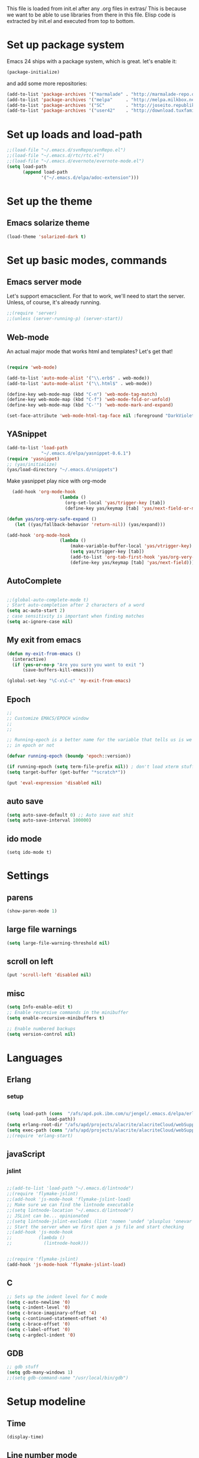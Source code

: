 
This file is loaded from init.el after any .org files in extras/ This
is because we want to be able to use libraries from there in this
file. Elisp code is extracted by init.el and executed from top to
bottom.

* Set up package system

 Emacs 24 ships with a package system, which is great.
 let's enable it:

#+begin_src emacs-lisp
(package-initialize)
#+end_src

   and add some more repositories:

#+begin_src emacs-lisp
(add-to-list 'package-archives '("marmalade" . "http://marmalade-repo.org/packages/"))
(add-to-list 'package-archives '("melpa"     . "http://melpa.milkbox.net/packages/"))
(add-to-list 'package-archives '("SC"        . "http://joseito.republika.pl/sunrise-commander/") t)
(add-to-list 'package-archives '("user42"    . "http://download.tuxfamily.org/user42/elpa/packages/") t)

#+end_src
* Set up loads and load-path
#+BEGIN_SRC emacs-lisp
;;(load-file "~/.emacs.d/svnRepo/svnRepo.el")
;;(load-file "~/.emacs.d/rtc/rtc.el")
;;(load-file "~/.emacs.d/evernote/evernote-mode.el")
(setq load-path
      (append load-path
             '("~/.emacs.d/elpa/adoc-extension")))

#+END_SRC
* Set up the theme
** Emacs solarize theme

#+begin_src emacs-lisp
(load-theme 'solarized-dark t)
#+end_src

* Set up basic modes, commands
** Emacs server mode
   Let's support emacsclient. For that to work, we'll need to start the server.
   Unless, of course, it's already running.

#+begin_src emacs-lisp
;;(require 'server)
;;(unless (server-running-p) (server-start))
#+end_src

** Web-mode
   An actual major mode that works html and templates? Let's get
   that!

#+BEGIN_SRC emacs-lisp

(require 'web-mode)

(add-to-list 'auto-mode-alist '("\\.erb$" . web-mode))
(add-to-list 'auto-mode-alist '("\\.html$" . web-mode))

(define-key web-mode-map (kbd "C-n") 'web-mode-tag-match)
(define-key web-mode-map (kbd "C-f") 'web-mode-fold-or-unfold)
(define-key web-mode-map (kbd "C-'") 'web-mode-mark-and-expand)

(set-face-attribute 'web-mode-html-tag-face nil :foreground "DarkViolet")

#+END_SRC
** YASnippet

#+begin_src emacs-lisp
(add-to-list 'load-path
             "~/.emacs.d/elpa/yasnippet-0.6.1")
(require 'yasnippet)
;; (yas/initialize)
(yas/load-directory "~/.emacs.d/snippets")

#+end_src

Make yasnippet play nice with org-mode

#+begin_src emacs-lisp
  (add-hook 'org-mode-hook
                    (lambda ()
                      (org-set-local 'yas/trigger-key [tab])
                      (define-key yas/keymap [tab] 'yas/next-field-or-maybe-expand)))

(defun yas/org-very-safe-expand ()
   (let ((yas/fallback-behavior 'return-nil)) (yas/expand)))

(add-hook 'org-mode-hook
                    (lambda ()
                        (make-variable-buffer-local 'yas/vtrigger-key)
                        (setq yas/trigger-key [tab])
                        (add-to-list 'org-tab-first-hook 'yas/org-very-safe-expand)
                        (define-key yas/keymap [tab] 'yas/next-field)))
#+end_src

** AutoComplete
#+BEGIN_SRC emacs-lisp

;;(global-auto-complete-mode t)
; Start auto-completion after 2 characters of a word
(setq ac-auto-start 2)
; case sensitivity is important when finding matches
(setq ac-ignore-case nil)

#+END_SRC
** My exit from emacs
#+BEGIN_SRC emacs-lisp
(defun my-exit-from-emacs ()
  (interactive)
  (if (yes-or-no-p "Are you sure you want to exit ")
      (save-buffers-kill-emacs)))

(global-set-key "\C-x\C-c" 'my-exit-from-emacs)
#+END_SRC
** Epoch
#+BEGIN_SRC emacs-lisp
;; 
;; Customize EMACS/EPOCH window
;;
;;

;; Running-epoch is a better name for the variable that tells us is we are
;; in epoch or not

(defvar running-epoch (boundp 'epoch::version))

(if running-epoch (setq term-file-prefix nil)) ; don't load xterm stuff!
(setq target-buffer (get-buffer "*scratch*"))

(put 'eval-expression 'disabled nil)

#+END_SRC
** auto save
#+BEGIN_SRC emacs-lisp 
(setq auto-save-default 0) ;; Auto save eat shit
(setq auto-save-interval 100000)
#+END_SRC
** ido mode
#+BEGIN_SRC emacs-list
(setq ido-mode t)
#+END_SRC
* Settings
** parens
#+begin_src emacs-lisp
(show-paren-mode 1)
#+end_src
** large file warnings
#+begin_src emacs-lisp
(setq large-file-warning-threshold nil)
#+end_src
** scroll on left
#+BEGIN_SRC emacs-lisp
(put 'scroll-left 'disabled nil)
#+END_SRC
** misc
#+BEGIN_SRC emacs-lisp 
(setq Info-enable-edit t)
;; Enable recursive commands in the minibuffer
(setq enable-recursive-minibuffers t)

;; Enable numbered backups
(setq version-control nil)
#+END_SRC
* Languages
** Erlang
*** setup
#+BEGIN_SRC emacs-lisp 

(setq load-path (cons  "/afs/apd.pok.ibm.com/u/jengel/.emacs.d/elpa/erlang"
		       load-path))
(setq erlang-root-dir "/afs/apd/projects/alacrite/alacriteCloud/webSupport/erlang/otp_src_17.1")
(setq exec-path (cons "/afs/apd/projects/alacrite/alacriteCloud/webSupport/erlang/otp_src_17.1/bin" exec-path))
;;(require 'erlang-start)

#+END_SRC
** javaScript
*** jslint
#+BEGIN_SRC emacs-lisp

;;(add-to-list 'load-path "~/.emacs.d/lintnode")
;;(require 'flymake-jslint)
;;(add-hook 'js-mode-hook 'flymake-jslint-load)
;; Make sure we can find the lintnode executable
;;(setq lintnode-location "~/.emacs.d/lintnode")
;; JSLint can be... opinionated
;;(setq lintnode-jslint-excludes (list 'nomen 'undef 'plusplus 'onevar 'white))
;; Start the server when we first open a js file and start checking
;;(add-hook 'js-mode-hook
;;          (lambda ()
;;            (lintnode-hook)))


;;(require 'flymake-jslint)
(add-hook 'js-mode-hook 'flymake-jslint-load)

#+END_SRC
** C
#+BEGIN_SRC emacs-lisp
;; Sets up the indent level for C mode
(setq c-auto-newline '0)
(setq c-indent-level '0)
(setq c-brace-imaginary-offset '4)
(setq c-continued-statement-offset '4)
(setq c-brace-offset '0)
(setq c-label-offset '0)
(setq c-argdecl-indent '0)
#+END_SRC
** GDB
#+BEGIN_SRC emacs-lisp
;; gdb stuff
(setq gdb-many-windows 1)	       
;;(setq gdb-command-name "/usr/local/bin/gdb")
#+END_SRC
* Setup modeline
** Time
#+begin_src emacs-lisp
(display-time)
#+end_src
** Line number mode

* Keybindings
** Window sizing

#+begin_src emacs-lisp
(define-key  global-map [C-up] 'enlarge-window)
(define-key  global-map [C-down] 'shrink-window)
(define-key  global-map [C-left] 'enlarge-window-horizontally)
(define-key  global-map [C-right] 'shrink-window-horizontally)
#+end_src

(setq-default inhibit-eol-conversion t)


** Because I always type it wrong and never us list dired

#+begin_src emacs-lisp
(global-set-key "\C-x\C-d" 'dired)
#+end_src

** Top/bottom of window and buffer

#+begin_src emacs-lisp

(defun beg-window ()
  (interactive)
  (move-to-window-line 0))
(defun end-window ()
  (interactive)
  (move-to-window-line -1))

(define-key  global-map [C-home] 'beg-window)
(define-key  global-map [C-end] 'end-window)
(define-key  global-map [home] 'beginning-of-buffer)
(define-key  global-map [end] 'end-of-buffer)
;;(global-set-key [f1] 'other-window)
(global-set-key [f1] 'window-number-switch)

(global-set-key [f10] 'scroll-left)
(global-set-key [S-f10] 'scroll-right)
(global-set-key [f11] 'toggle-truncate-lines)

(global-set-key [C-S-up] 'text-scale-increase)
(global-set-key [C-S-down] 'text-scale-decrease)


#+end_src

** Scrolling
#+begin_src emacs-lisp

(defun up10 ()
  (interactive)
  (previous-line 10))
(defun dn10 ()
  (interactive)
  (next-line 10))

(define-key  global-map [S-up] 'up10)
(define-key  global-map [S-down] 'dn10)

#+end_src

** recenter current line
#+begin_src emacs-lisp
(global-set-key (kbd "C-S-l") 'recenter-top-bottom)
#+end_src
** Buffer swapping
#+begin_src emacs-lisp
(global-set-key [S-f1] 'switch-to-next-buffer)
(global-set-key [C-f1] 'switch-to-previous-buffer)
#+end_src
** Duplicate current line
#+begin_src emacs-lisp
(fset 'dup-line
   [1 11 25 return 25])
(global-set-key [f2] 'dup-line)
#+end_src

** Dired keys
#+begin_src emacs-lisp
;;(define-key dired-mode-map (kbd "ESC <delete>") 'dired-unmark-all-marks)
(define-key dired-mode-map [S-up] 'dired-up-directory)

#+end_src

** Misc custom keybindings

#+begin_src emacs-lisp

(defun kill-buffer-no-query (&optional buffer)
  "Kill BUFFER without querying."
  (interactive)
  (unless buffer (setq buffer  (current-buffer)))
  (let ((kill-buffer-query-functions ())
        (buffer-save-without-query   t)
        (buffer-modified-p           (buffer-modified-p)))
    (unwind-protect
        (progn (set-buffer-modified-p nil)
               (kill-buffer buffer))
      (when (get-buffer buffer)
        (set-buffer-modified-p buffer-modified-p)))))

(global-set-key [\e c] 'copy-region-as-kill)

(fset 'kill-buffer-noprompt
   [24 107 return])
(global-set-key [f3] 'kill-buffer-no-query)
;;(global-set-key [f3] 'kill-buffer-noprompt)
;;(global-set-key [f3] 'kill-buffer)


(fset 'bring-to-top
   "\C-u1\C-l")
(global-set-key [S-mouse-1] 'bring-to-top)


(setq transient-mark-mode 1)	       
(setq scroll-step 1)	       
;;(setq key-translation-map nil)  ;;causes speedbar in gdb not to work

;;(split-window-vertically) 
;;(split-window-horizontally) 
(global-set-key [delete] 'delete-char)
(substitute-key-definition 'capitalize-word 'copy-region-as-kill esc-map )
(substitute-key-definition 'back-to-indentation 'kill-region esc-map )
(define-key  esc-map [C] 'capitalize-word)

(setq message-log-max nil)
;;(kill-buffer "*Messages*")


(fset 'file
   [24 19 24 107 return])
(global-set-key [f4] 'file)
(global-set-key [f5] 'desktop-save)



#+end_src

** Some mouse binding
#+BEGIN_SRC emacs-lisp
(global-set-key [vertical-scroll-bar C-down-mouse-1] 'mldrag-drag-vertical-line)
(global-set-key [mode-line C-down-mouse-1] 'mouse-drag-mode-line)
(global-set-key [mode-line C-mouse-3] 'mouse-delete-window)
(global-set-key [mode-line double-mouse-1] 'bury-buffer)
(global-set-key [mode-line mouse-1] 'mouse-select-window)
(global-set-key [mode-line mouse-2] 'mouse-select-window)
(global-set-key [mode-line mouse-3] 'mouse-select-window)
(global-set-key [mode-line down-mouse-1] 'mouse-select-window)
(global-set-key [C-down-mouse-1] 'mouse-buffer-menu)
(global-set-key [C-down-mouse-3] 'mouse-set-font)
#+END_SRC

* Keyboard macros
** Different shortcuts in dired
*** ~/alacrite/code
#+BEGIN_SRC emacs-lisp 
;; ~/alacrite/code
(fset 'code
   [?\C-x ?\C-d ?\C-a ?\C-k ?/ ?a ?f ?s ?/ ?a ?p ?d ?/ ?u ?/ ?j ?e ?n ?g ?e ?l ?/ ?a ?l ?a ?c ?r ?i ?t ?e ?/ ?c ?o ?d ?e return])
#+END_SRC

*** ~/alacrite/code1
#+BEGIN_SRC emacs-lisp 
;; ~/alacrite/code
(fset 'code1
   [?\C-x ?\C-d ?\C-a ?\C-k ?/ ?a ?f ?s ?/ ?a ?p ?d ?/ ?u ?/ ?j ?e ?n ?g ?e ?l ?/ ?a ?l ?a ?c ?r ?i ?t ?e ?/ ?c ?o ?d ?e ?1 return])
#+END_SRC

*** ~/alacrite/code2
#+BEGIN_SRC emacs-lisp 
;; ~/alacrite/code
(fset 'code2
   [?\C-x ?\C-d ?\C-a ?\C-k ?/ ?a ?f ?s ?/ ?a ?p ?d ?/ ?u ?/ ?j ?e ?n ?g ?e ?l ?/ ?a ?l ?a ?c ?r ?i ?t ?e ?/ ?c ?o ?d ?e ?2 return])
#+END_SRC

*** ~/alacrite/code3
#+BEGIN_SRC emacs-lisp 
;; ~/alacrite/code
(fset 'code3
   [?\C-x ?\C-d ?\C-a ?\C-k ?/ ?a ?f ?s ?/ ?a ?p ?d ?/ ?u ?/ ?j ?e ?n ?g ?e ?l ?/ ?a ?l ?a ?c ?r ?i ?t ?e ?/ ?c ?o ?d ?e ?3 return])
#+END_SRC

*** ~/alacrite/code4
#+BEGIN_SRC emacs-lisp 
;; ~/alacrite/code
(fset 'code4
   [?\C-x ?\C-d ?\C-a ?\C-k ?/ ?a ?f ?s ?/ ?a ?p ?d ?/ ?u ?/ ?j ?e ?n ?g ?e ?l ?/ ?a ?l ?a ?c ?r ?i ?t ?e ?/ ?c ?o ?d ?e ?4 return])
#+END_SRC

*** ~/alacrite/code5
#+BEGIN_SRC emacs-lisp 
;; ~/alacrite/code
(fset 'code5
   [?\C-x ?\C-d ?\C-a ?\C-k ?/ ?a ?f ?s ?/ ?a ?p ?d ?/ ?u ?/ ?j ?e ?n ?g ?e ?l ?/ ?a ?l ?a ?c ?r ?i ?t ?e ?/ ?c ?o ?d ?e ?5 return])
#+END_SRC

*** ~/alacrite/code6
#+BEGIN_SRC emacs-lisp 
;; ~/alacrite/code
(fset 'code6
   [?\C-x ?\C-d ?\C-a ?\C-k ?/ ?a ?f ?s ?/ ?a ?p ?d ?/ ?u ?/ ?j ?e ?n ?g ?e ?l ?/ ?a ?l ?a ?c ?r ?i ?t ?e ?/ ?c ?o ?d ?e ?6 return])
#+END_SRC

*** ~/alacrite/code7
#+BEGIN_SRC emacs-lisp 
;; ~/alacrite/code
(fset 'code7
   [?\C-x ?\C-d ?\C-a ?\C-k ?/ ?a ?f ?s ?/ ?a ?p ?d ?/ ?u ?/ ?j ?e ?n ?g ?e ?l ?/ ?a ?l ?a ?c ?r ?i ?t ?e ?/ ?c ?o ?d ?e ?7 return])
#+END_SRC

*** ~/alacrite/code/alacriteCloud
#+BEGIN_SRC emacs-lisp
;; ~/alacrite/code/alacriteCloud
(fset 'ac
   [?\C-x ?\C-d ?\C-a ?\C-k ?/ ?a ?f ?s ?/ ?a ?p ?d ?/ ?u ?/ ?j ?e ?n ?g ?e ?l ?/ ?a ?l ?a ?c ?r ?i ?t ?e ?/ ?c ?o ?d ?e ?/ ?a ?l ?a ?c ?r ?i ?t ?e ?C ?l ?o ?u ?d return])
#+END_SRC

*** ~/alacrite/cqissues
#+BEGIN_SRC emacs-lisp
;; ~/alacrite/cqIssues
(fset 'cq
   [?\C-x ?\C-d ?\C-a ?\C-k ?/ ?a ?f ?s ?/ ?a ?p ?d ?/ ?u ?/ ?j ?e ?n ?g ?e ?l ?/ ?a ?l ?a ?c ?r ?i ?t ?e ?/ ?c ?q ?I ?s ?s ?u ?e ?s return])
#+END_SRC

*** /afs/apd/projects/alacrite/alacriteCloud
#+BEGIN_SRC emacs-lisp
;; /afs/apd/projects/alacrite/alacriteCloud
(fset 'acp
   [?\C-x ?\C-d ?\C-a ?\C-k ?/ ?a ?f ?s ?/ ?a ?p ?d ?/ ?p ?r ?o ?j ?e ?c ?t ?s ?/ ?a ?l ?a ?c ?r ?i ?t ?e ?/ ?a ?l ?a ?c ?r ?i ?t ?e ?C ?l ?o ?u ?d return])
#+END_SRC

*** /afs/apd/projects/alacrite/alacriteCloud/development
#+BEGIN_SRC emacs-lisp
;; /afs/apd/projects/alacrite/alacriteCloud
(fset 'dev
   [?\C-x ?\C-d ?\C-a ?\C-k ?/ ?a ?f ?s ?/ ?a ?p ?d ?/ ?p ?r ?o ?j ?e ?c ?t ?s ?/ ?a ?l ?a ?c ?r ?i ?t ?e ?/ ?d ?e ?v ?e ?l ?o ?p ?m ?e ?n ?t return])
#+END_SRC
*** /afs/apd/u/jengel/.emacs.d/elpa
#+BEGIN_SRC emacs-lisp
;; /afs/apd/u/jengel/.emacs.d/elpa
(fset 'elpa
   [?\C-x ?\C-d ?\C-a ?\C-k ?/ ?a ?f ?s ?/ ?a ?p ?d ?/ ?u ?/ ?j ?e ?n ?g ?e ?l ?/ ?. ?e ?m ?a ?c ?s ?. ?d ?/ ?e ?l ?p ?a return])
#+END_SRC
*** /afs/apd/projects/IBMelpa
#+BEGIN_SRC emacs-lisp
;; /afs/apd/projects/IBMelpa
(fset 'ielpa
   [?\C-x ?\C-d ?\C-a ?\C-k ?/ ?a ?f ?s ?/ ?a ?p ?d ?/ ?p ?r ?o ?j ?e ?c ?t ?s ?/ ?I ?B ?M ?e ?l ?p ?a return])
#+END_SRC
* Databases
** sqlite
#+BEGIN_SRC emacs-lisp
(autoload 'sqlite-dump "sqlite-dump" nil t)
#+END_SRC
* Frame stuff
** Rename a frame
#+begin_src emacs-lisp
(defun rename-frame (name)
  (interactive "sNew name of frame: ")
  (setq frame-title-format name)
)
#+end_src
** Set frame title
#+begin_src emacs-lisp
(setq frame-title-format (list "emacs  - " (getenv "LOGNAME") "@" (getenv "HOSTNAME") "  -  " (number-to-string (emacs-pid))))
#+end_src
** Get the PID
#+begin_src emacs-lisp
(defun display-pid ()
  (interactive)
  (message "The PID of emacs is %d" (emacs-pid))
)
#+end_src
** Frame resizing
#+begin_src emacs-lisp
(defun set-frame-work ( ) 
  "Sets the frame size to my work monitor 1500x1035"
  (interactive)
  (setq char-height (frame-char-height))
  (setq char-width  (frame-char-width))
  (setq lines (/ 1035 char-height))
  (setq width  (/ 1500 char-width))
  (set-frame-position (selected-frame) 3 3)
  ;;( set-frame-height 20)
  ;;( set-frame-width 40)
  ( set-frame-size (selected-frame) width lines)

)

(defun set-frame-work-hp ( ) 
  "Sets the frame size to my hp monitor 1830x1060"
  (interactive)
  (setq char-height (frame-char-height))
  (setq char-width  (frame-char-width))
  (setq lines (/ 1060 char-height))
  (setq width  (/ 1830 char-width))
  (set-frame-position (selected-frame) 3 3)
  ;;( set-frame-height 20)
  ;;( set-frame-width 40)
  ( set-frame-size (selected-frame) width lines)

)

(defun set-frame-mac ( ) 
  "Sets the frame size to my imac monitor 2400x1300"
  (interactive)
  (setq char-height (frame-char-height))
  (setq char-width  (frame-char-width))
  (setq lines (/ 1300 char-height))
  (setq width  (/ 2400 char-width))
  (set-frame-position (selected-frame) 3 3)
  ;;( set-frame-height 20)
  ;;( set-frame-width 40)
  ( set-frame-size (selected-frame) width lines)

)


(global-set-key [f7]   'set-frame-work)
(global-set-key [S-f7] 'set-frame-mac)
(global-set-key [C-f7] 'set-frame-work-hp)
#+end_src
** Remove stupid menu icons
#+BEGIN_SRC emacs-lisp
 ;;(tool-bar-mode nil nil (tool-bar))
 (tool-bar-mode -1)
 (menu-bar-mode nil)
#+END_SRC
* Fonts
** Numeriuos font definitions
#+begin_src emacs-lisp
(setq x-fixed-font-alist
   '("Font menu"
     ("Mine"
      ("Small-1" "-misc-fixed-*-*-*-*-*-60-*-*-*-*-*-*")
      ("Small-2" "-misc-fixed-*-*-*-*-*-70-*-*-*-*-*-*")
      ("Small-3" "-misc-fixed-*-*-*-*-*-80-*-*-*-*-*-*")
      ("Small-4" "-misc-fixed-*-*-*-*-*-90-*-*-*-*-*-*")
      ("Small-5" "-misc-fixed-*-*-*-*-*-100-*-*-*-*-*-*")
      ("Small-6" "-misc-fixed-*-*-*-*-*-110-*-*-*-*-*-*")
     )
     ("Misc"
      ("Default" "-Adobe-Courier-Medium-R-Normal--12-120-75-75-M-70-ISO8859-1")
      ("fixed" "fixed")
      ("6x10" "-misc-fixed-medium-r-normal--10-*-*-*-c-60-iso8859-1" "6x10")
      ("6x12" "-misc-fixed-medium-r-semicondensed--12-*-*-*-c-60-iso8859-1" "6x12")
      ("6x13" "-misc-fixed-medium-r-semicondensed--13-*-*-*-c-60-iso8859-1" "6x13")
      ("7x13" "-misc-fixed-medium-r-normal--13-*-*-*-c-70-iso8859-1" "7x13")
      ("7x14" "-misc-fixed-medium-r-normal--14-*-*-*-c-70-iso8859-1" "7x14")
      ("8x13" "-misc-fixed-medium-r-normal--13-*-*-*-c-80-iso8859-1" "8x13")
      ("9x15" "-misc-fixed-medium-r-normal--15-*-*-*-c-90-iso8859-1" "9x15")
      ("10x20" "-misc-fixed-medium-r-normal--20-*-*-*-c-100-iso8859-1" "10x20")
      ("11x18" "-misc-fixed-medium-r-normal--18-*-*-*-c-110-iso8859-1" "11x18")
      ("12x24" "-misc-fixed-medium-r-normal--24-*-*-*-c-120-iso8859-1" "12x24")
      ("")
      ("clean 5x8" "-schumacher-clean-medium-r-normal--8-*-*-*-c-50-iso8859-1")
      ("clean 6x8" "-schumacher-clean-medium-r-normal--8-*-*-*-c-60-iso8859-1")
      ("clean 8x8" "-schumacher-clean-medium-r-normal--8-*-*-*-c-80-iso8859-1")
      ("clean 8x10" "-schumacher-clean-medium-r-normal--10-*-*-*-c-80-iso8859-1")
      ("clean 8x14" "-schumacher-clean-medium-r-normal--14-*-*-*-c-80-iso8859-1")
      ("clean 8x16" "-schumacher-clean-medium-r-normal--16-*-*-*-c-80-iso8859-1")
      ("")
      ("sony 8x16" "-sony-fixed-medium-r-normal--16-*-*-*-c-80-iso8859-1")
      ("lucidasanstypewriter-12" "-b&h-lucidatypewriter-medium-r-normal-sans-*-120-*-*-*-*-iso8859-1")
      ("lucidasanstypewriter-bold-14" "-b&h-lucidatypewriter-bold-r-normal-sans-*-140-*-*-*-*-iso8859-1")
      ("lucidasanstypewriter-bold-24" "-b&h-lucidatypewriter-bold-r-normal-sans-*-240-*-*-*-*-iso8859-1"))
     ("Courier"
      ("8" "-adobe-courier-medium-r-normal--*-80-*-*-m-*-iso8859-1")
      ("10" "-adobe-courier-medium-r-normal--*-100-*-*-m-*-iso8859-1")
      ("12" "-adobe-courier-medium-r-normal--*-120-*-*-m-*-iso8859-1")
      ("14" "-adobe-courier-medium-r-normal--*-140-*-*-m-*-iso8859-1")
      ("18" "-adobe-courier-medium-r-normal--*-180-*-*-m-*-iso8859-1")
      ("24" "-adobe-courier-medium-r-normal--*-240-*-*-m-*-iso8859-1")
      ("8 bold" "-adobe-courier-bold-r-normal--*-80-*-*-m-*-iso8859-1")
      ("10 bold" "-adobe-courier-bold-r-normal--*-100-*-*-m-*-iso8859-1")
      ("12 bold" "-adobe-courier-bold-r-normal--*-120-*-*-m-*-iso8859-1")
      ("14 bold" "-adobe-courier-bold-r-normal--*-140-*-*-m-*-iso8859-1")
      ("18 bold" "-adobe-courier-bold-r-normal--*-180-*-*-m-*-iso8859-1")
      ("24 bold" "-adobe-courier-bold-r-normal--*-240-*-*-m-*-iso8859-1")
      ("8 slant" "-adobe-courier-medium-o-normal--*-80-*-*-m-*-iso8859-1")
      ("10 slant" "-adobe-courier-medium-o-normal--*-100-*-*-m-*-iso8859-1")
      ("12 slant" "-adobe-courier-medium-o-normal--*-120-*-*-m-*-iso8859-1")
      ("14 slant" "-adobe-courier-medium-o-normal--*-140-*-*-m-*-iso8859-1")
      ("18 slant" "-adobe-courier-medium-o-normal--*-180-*-*-m-*-iso8859-1")
      ("24 slant" "-adobe-courier-medium-o-normal--*-240-*-*-m-*-iso8859-1")
      ("8 bold slant" "-adobe-courier-bold-o-normal--*-80-*-*-m-*-iso8859-1")
      ("10 bold slant" "-adobe-courier-bold-o-normal--*-100-*-*-m-*-iso8859-1")
      ("12 bold slant" "-adobe-courier-bold-o-normal--*-120-*-*-m-*-iso8859-1")
      ("14 bold slant" "-adobe-courier-bold-o-normal--*-140-*-*-m-*-iso8859-1")
      ("18 bold slant" "-adobe-courier-bold-o-normal--*-180-*-*-m-*-iso8859-1")
      ("24 bold slant" "-adobe-courier-bold-o-normal--*-240-*-*-m-*-iso8859-1"))))
#+end_src

* Face mods
** Some highlighting
#+begin_src emacs-lisp
(set-face-background 'region "black")               
(set-face-foreground 'region "cadetblue")                
(set-face-background 'highlight "black")            
(set-face-foreground 'highlight "gray")             
(set-face-background 'secondary-selection "gray")    
(set-face-foreground 'secondary-selection "black")   
(custom-set-faces
 ;; custom-set-faces was added by Custom.
 ;; If you edit it by hand, you could mess it up, so be careful.
 ;; Your init file should contain only one such instance.
 ;; If there is more than one, they won't work right.
 '(ediff-fine-diff-B ((t (:background "blue"))))
 '(org-table ((((class color) (min-colors 88) (background dark)) (:foreground "gray16"))))
 '(region ((t (:foreground "firebrick4" :inverse-video t :slant italic :weight extra-bold :height 1.1))))
 '(web-mode-html-tag-face ((t (:foreground "cyan")))))
#+end_src
* Ediff
#+BEGIN_SRC emacs-lisp
(setq ediff-grab-mouse t)
(setq ediff-split-window-function (quote split-window-horizontally))
(setq ediff-window-setup-function (quote ediff-setup-windows-plain))
(winner-mode)
(add-hook 'ediff-after-quit-hook-internal 'winner-undo)
#+END_SRC
* File system
** Find quota
#+BEGIN_SRC emacs-lisp
(defun lq ()
  (interactive)
  (get-buffer-create "*LIST-QUOTA*")
  (if (string-equal (substring (expand-file-name default-directory) 0 4) "/afs") 
	(progn 
	  (call-process "fs" nil "*LIST-QUOTA*" nil "lq")
	  (switch-to-buffer "*LIST-QUOTA*")
	  )
	(progn 
	  (call-process "gsa" nil "*LIST-QUOTA*" nil "quota" "list" "--path" ".")
	  (switch-to-buffer "*LIST-QUOTA*")
	  )
        )
)

#+END_SRC

** List ACLs
#+BEGIN_SRC emacs-lisp
(defun la ()
  (interactive)
  (get-buffer-create "*LIST-ACL*")
  (if (string-equal (substring (expand-file-name default-directory) 0 4) "/afs") 
	(progn 
	  (call-process "fs" nil "*LIST-ACL*" nil "la")
	  (switch-to-buffer "*LIST-ACL*")
	  )
	(progn 
	  (call-process "gsa" nil "*LIST-ACL*" nil "acl" "list" "--path" ".")
	  (switch-to-buffer "*LIST-ACL*")
	  )
        )
)
#+END_SRC

** Make afs dir write able
#+BEGIN_SRC emacs-lisp
(defun saw ()
  (interactive)
  (get-buffer-create "*SET-ACL*")
  (call-process "fs" nil "*SET-ACL*" nil "setacl" "-dir" "." "-acl" "jengel" "write")
  (switch-to-buffer "*SET-ACL*")
)
#+END_SRC
** Make afs dir read only
#+BEGIN_SRC emacs-lisp
(defun san ()
  (interactive)
  (get-buffer-create "*SET-ACL*")
  (call-process "fs" nil "*SET-ACL*" nil "setacl" "-dir" "." "-acl" "jengel" "none")
  (switch-to-buffer "*SET-ACL*")
)
#+END_SRC

* Useful functions
** uniq lines
#+BEGIN_SRC emacs-lisp

(defun uniq-lines (beg end)
  "Unique lines in region.
Called from a program, there are two arguments:
BEG and END (region to sort)."
  (interactive "r")
  (save-excursion
    (save-restriction
     (narrow-to-region beg end)
      (goto-char (point-min))
      (while (not (eobp))
        (kill-line 1)
        (yank)
        (let ((next-line (point)))
          (while
              (re-search-forward
               (format "^%s" (regexp-quote (car kill-ring))) nil t)
            (replace-match "" nil nil))
          (goto-char next-line))))))

#+END_SRC
** Some word char counting functions
#+BEGIN_SRC emacs-lisp
(defun count-words-region (start end)
  "Print number of words in the region."
  (interactive "r")
  (message "Region has %d words" (count-words start end)))


(defun count-words (start end)
  "Return number of words between START and END."
  (save-excursion
    (save-restriction
      (narrow-to-region start end)
      (goto-char (point-min))
      (setq temp 0)
      (while (forward-word 1)
	(setq temp (+ 1 temp)))))
  temp)

(defun count-chars-region (start end)
  "Print number of chars in the region."
  (interactive "r")
  (message "Region has %d chars" (count-chars start end)))

(defun count-chars (start end)
  "Return number of words between START and END."
  (save-excursion
    (save-restriction
      (narrow-to-region start end)
      (goto-char (point-min))
      (setq temp 0)
      (while (forward-char 1)
	(setq temp (+ 1 temp)))))
  temp)
#+END_SRC
* Adoc extensions
#+BEGIN_SRC emacs-lisp

(require 'adoc-mode)
(add-to-list
  'auto-mode-alist (cons "\\.adoc\\'" 'adoc-mode))
(add-to-list
  'auto-mode-alist (cons "\\.db\\'" 'sqlite-dump))


(autoload 'my-adoc-additions "adoc-extension")
(add-hook 'adoc-mode-hook 'my-adoc-additions)

#+END_SRC
* Helm
** helm dash
#+BEGIN_SRC emacs-lisp

(setq helm-dash-common-docsets '(Emacs_Lisp))
(setq helm-dash-docsets '(Emacs_Lisp))
;;(setq helm-dash-docsets-path "~/.emacs.d/docsets")

#+END_SRC
* Shell options
** Keep shell in same window
#+BEGIN_SRC emacs-lisp
;; Needed to keep shell opening in same window
(push (cons "\\*shell\\*" display-buffer--same-window-action) display-buffer-alist)
(push (cons "\\*lsf-shell\\*" display-buffer--same-window-action) display-buffer-alist)
#+END_SRC

* CTE shell
#+BEGIN_SRC emacs-lisp
(defun buffer-exists (bufname)  
  (not (eq nil (get-buffer bufname)))
)

(defun shell-cte ( cte-win-name )
  (interactive "sEnter the cte window you wish to open: ")
  (setq buff-name (concat "*" cte-win-name "-cte-shell*"))
  (if (buffer-exists buff-name)
      (switch-to-buffer buff-name)
    (progn
     (shell buff-name)
     (let* ((proc (get-buffer-process (current-buffer)))
	    (pmark (process-mark proc))
	    (started-at-pmark (= (point) (marker-position pmark))))
       (save-excursion
	 (comint-send-string proc "~/bin/cteWin " )
	 (comint-send-string proc  cte-win-name)
	 (comint-send-string proc "\n")
	 (comint-send-string proc "cteAlac")
	 (comint-send-string proc "\n")
	 )
       )
     )
    )
)

#+END_SRC
* Tweak shell C-up and C-down
#+BEGIN_SRC emacs-lisp 
(progn
  ;; "change keybindings for shell related modes."
  (require 'shell)
  ;;  (define-key comint-mode-map (kbd "M-p") 'recenter) ; was comint-previous-input
  ;;  (define-key comint-mode-map (kbd "M-n") 'nil) ; was comint-next-input
  ;;  (define-key comint-mode-map (kbd "M-r") 'kill-word) ; was comint-previous-matching-input
  ;;  (define-key comint-mode-map (kbd "M-s") 'other-window) ; was comint-next-matching-input

   ;; rebind displaced commands that i still want a key
  (define-key comint-mode-map [S-up] 'comint-previous-input)
  (define-key comint-mode-map [S-down] 'comint-next-input)
  (define-key comint-mode-map [C-up] nil)
  (define-key comint-mode-map [C-down] nil)
      
  ;; (define-key comint-mode-map (kbd "S-<f11>") 'comint-previous-matching-input)
  ;; (define-key comint-mode-map (kbd "S-<f12>") 'comint-next-matching-input)
)
#+END_SRC

* Org mode
** Paths and such
#+begin_src emacs-lisp
(setq org-ditaa-jar-path "~/.emacs.d/org_support/ditaa.jar")
(setq org-plantuml-jar-path "~/.emacs.d/org_support/plantuml.jar")

(add-hook 'org-babel-after-execute-hook 'bh/display-inline-images 'append)

; Make babel results blocks lowercase
(setq org-babel-results-keyword "results")

(defun bh/display-inline-images ()
  (condition-case nil
      (org-display-inline-images)
    (error nil)))

;; had to comment these for emacs 27
;;(org-babel-do-load-languages
;; (quote org-babel-load-languages)
;; (quote ((emacs-lisp . t)
;;         (dot . t)
;;         (ditaa . t)
;;         (R . t)
;;         (python . t)
;;         (ruby . t)
;;         (gnuplot . t)
;;         (clojure . t)
;;         (sh . t)
;;         (ledger . t)
;;         (org . t)
;;         (plantuml . t)
;;         (latex . t))))
;;

(org-babel-do-load-languages
 'org-babel-load-languages 
 '((C . t)
   (emacs-lisp . t)
   (dot . t)
   (ditaa . t)
   (R . t)
   (python . t)
   (gnuplot . t)
   (perl . t)
   (org . t)
   (plantuml . t)
   (latex . t)  ))

; Do not prompt to confirm evaluation
; This may be dangerous - make sure you understand the consequences
; of setting this -- see the docstring for details
(setq org-confirm-babel-evaluate nil)




#+end_src
* LSF commands/mode
** key mapping
#+BEGIN_SRC emacs-lisp 
(define-prefix-command 'lsf-command-map)
(global-set-key (kbd "C-l") 'lsf-command-map)
(define-key lsf-command-map (kbd "j") 'lsf-jobs)
(define-key lsf-command-map (kbd "c") 'lsf-configs)
(define-key lsf-command-map (kbd "m") 'lsf-machines)
#+END_SRC

* Perspective mode
#+BEGIN_SRC emacs-lisp 
(with-eval-after-load "persp-mode-autoloads"
  (setq wg-morph-on nil)
  ;; switch off the animation of restoring window configuration
  (setq persp-autokill-buffer-on-remove 'kill-weak)
  (add-hook 'after-init-hook #'(lambda () (persp-mode 1))))


(persp-def-buffer-save/load
 :mode 'shell-mode
 :mode-restore-function #'(lambda (_mode) (shell)) ; or #'identity if you do not want to start shell process
 :tag-symbol 'def-shell
 :save-vars '(major-mode default-directory))
#+END_SRC
* Test stuff
#+BEGIN_SRC emacs-lisp 
(line-number-mode)
#+END_SRC

#+BEGIN_SRC js
console.log("This is a test");
#+END_SRC
* My Notes
#+BEGIN_SRC emacs-lisp 
(defun open-notes ( ) 
  "open the file generalInfo.org"
  (interactive)
  (find-file "~/.emacs.d/notes/generalInfo.org")
)
(global-set-key [f9] 'open-notes)

#+END_SRC

* Window number mode
#+BEGIN_SRC emacs-lisp 
(require 'window-number)
(window-number-mode 1)
#+END_SRC


